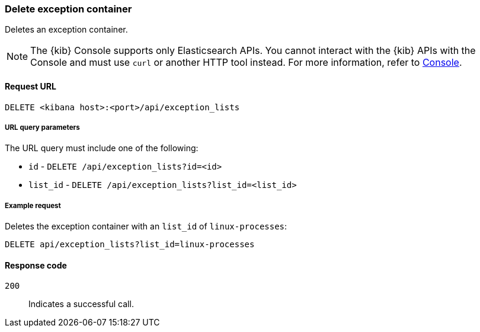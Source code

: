 [[exceptions-api-delete-container]]
=== Delete exception container

Deletes an exception container.

NOTE: The {kib} Console supports only Elasticsearch APIs. You cannot interact with the {kib} APIs with the Console and must use `curl` or another HTTP tool instead. For more information, refer to https://www.elastic.co/guide/en/kibana/current/console-kibana.html[Console].

==== Request URL

`DELETE <kibana host>:<port>/api/exception_lists`

===== URL query parameters

The URL query must include one of the following:

* `id` - `DELETE /api/exception_lists?id=<id>`
* `list_id` - `DELETE /api/exception_lists?list_id=<list_id>`


===== Example request

Deletes the exception container with an `list_id` of `linux-processes`:

[source,console]
--------------------------------------------------
DELETE api/exception_lists?list_id=linux-processes
--------------------------------------------------
// KIBANA

==== Response code

`200`::
    Indicates a successful call.
